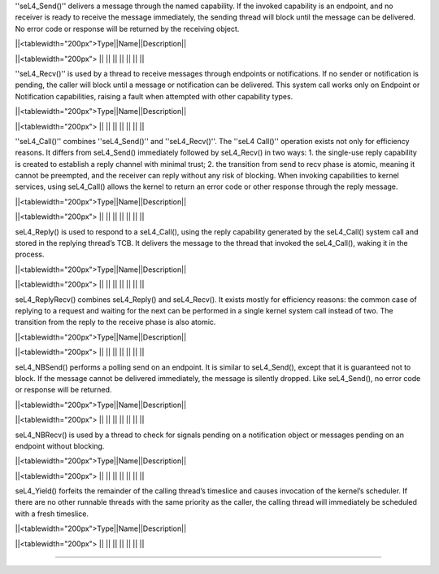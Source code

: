 ''seL4_Send()'' delivers a message through the named capability. If the invoked capability is an endpoint, and no receiver is ready to receive the message immediately, the sending thread will block until the message can be delivered. No error code or response will be returned by the receiving object.

||<tablewidth="200px">Type||Name||Description||

||<tablewidth="200px"> || || ||
|| || || ||

''seL4_Recv()'' is used by a thread to receive messages through endpoints or notifications. If no sender or notification is pending, the caller will block until a message or notification can be delivered. This system call works only on Endpoint or Notification capabilities, raising a fault when attempted with other capability types.

||<tablewidth="200px">Type||Name||Description||

||<tablewidth="200px"> || || ||
|| || || ||

''seL4_Call()'' combines ''seL4_Send()'' and ''seL4_Recv()''. The ''seL4 Call()'' operation exists not only for efficiency reasons. It differs from seL4_Send() immediately followed by seL4_Recv() in two ways:  1. the single-use reply capability is created to establish a reply channel with minimal trust;  2. the transition from send to recv phase is atomic, meaning it cannot be preempted, and the receiver can reply without any risk of blocking.  When invoking capabilities to kernel services, using seL4_Call() allows the kernel to return an error code or other response through the reply message.

||<tablewidth="200px">Type||Name||Description||

||<tablewidth="200px"> || || ||
|| || || ||

seL4_Reply() is used to respond to a seL4_Call(), using the reply capability generated by the seL4_Call() system call and stored in the replying thread’s TCB. It delivers the message to the thread that invoked the seL4_Call(), waking it in the process.

||<tablewidth="200px">Type||Name||Description||

||<tablewidth="200px"> || || ||
|| || || ||

seL4_ReplyRecv() combines seL4_Reply() and seL4_Recv(). It exists mostly for efficiency reasons: the common case of replying to a request and waiting for the next can be performed in a single kernel system call instead of two. The transition from the reply to the receive phase is also atomic.

||<tablewidth="200px">Type||Name||Description||

||<tablewidth="200px"> || || ||
|| || || ||

seL4_NBSend() performs a polling send on an endpoint. It is similar to seL4_Send(), except that it is guaranteed not to block. If the message cannot be delivered immediately, the message is silently dropped. Like seL4_Send(), no error code or response will be returned.

||<tablewidth="200px">Type||Name||Description||

||<tablewidth="200px"> || || ||
|| || || ||

seL4_NBRecv() is used by a thread to check for signals pending on a notification object or messages pending on an endpoint without blocking.

||<tablewidth="200px">Type||Name||Description||

||<tablewidth="200px"> || || ||
|| || || ||

seL4_Yield() forfeits the remainder of the calling thread’s timeslice and causes invocation of the kernel’s scheduler. If there are no other runnable threads with the same priority as the caller, the calling thread will immediately be scheduled with a fresh timeslice.

||<tablewidth="200px">Type||Name||Description||

||<tablewidth="200px"> || || ||
|| || || ||

----
